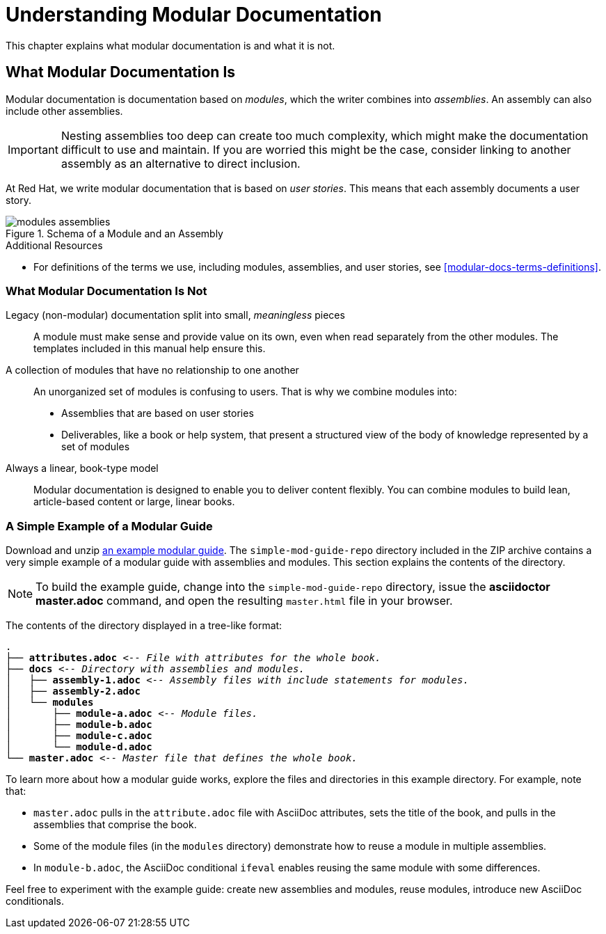 // tag::split-understanding-mod-docs.adoc[]
[id="understanding-mod-docs"]
= Understanding Modular Documentation

This chapter explains what modular documentation is and what it is not.

:leveloffset: +1

[id="what-modular-documentation-is"]
= What Modular Documentation Is

Modular documentation is documentation based on _modules_, which the writer combines into _assemblies_. An assembly can also include other assemblies.

[IMPORTANT]
====
Nesting assemblies too deep can create too much complexity, which might make the documentation difficult to use and maintain. If you are worried this might be the case, consider linking to another assembly as an alternative to direct inclusion.
====

At Red Hat, we write modular documentation that is based on _user stories_. This means that each assembly documents a user story.

.Schema of a Module and an Assembly
image::modules_assemblies.png[]
// The image is just a draft, we can create a fancier one later.

.Additional Resources

* For definitions of the terms we use, including modules, assemblies, and user stories, see <<modular-docs-terms-definitions>>.

:leveloffset: 1

:leveloffset: +1

[id="what-modular-documentation-is-not"]
= What Modular Documentation Is Not

Legacy (non-modular) documentation split into small, _meaningless_ pieces:: A module must make sense and provide value on its own, even when read separately from the other modules. The templates included in this manual help ensure this.
A collection of modules that have no relationship to one another:: An unorganized set of modules is confusing to users. That is why we combine modules into:
* Assemblies that are based on user stories
* Deliverables, like a book or help system, that present a structured view of the body of knowledge represented by a set of modules
Always a linear, book-type model:: Modular documentation is designed to enable you to deliver content flexibly. You can combine modules to build lean, article-based content or large, linear books.

:leveloffset: 1

:leveloffset: +1

[id="a-simple-example-of-a-modular-guide"]
= A Simple Example of a Modular Guide

Download and unzip link:https://github.com/redhat-documentation/modular-docs/blob/master/modular-docs-manual/files/simple-mod-guide-repo.zip[an example modular guide]. The `simple-mod-guide-repo` directory included in the ZIP archive contains a very simple example of a modular guide with assemblies and modules. This section explains the contents of the directory.

NOTE: To build the example guide, change into the `simple-mod-guide-repo` directory, issue the *asciidoctor master.adoc* command, and open the resulting `master.html` file in your browser.

The contents of the directory displayed in a tree-like format:

[subs="+quotes"]
----
.
├── *attributes.adoc* _<-- File with attributes for the whole book._
├── *docs* _<-- Directory with assemblies and modules._
│   ├── *assembly-1.adoc* _<-- Assembly files with include statements for modules._
│   ├── *assembly-2.adoc*
│   └── *modules*
│       ├── *module-a.adoc* _<-- Module files._
│       ├── *module-b.adoc*
│       ├── *module-c.adoc*
│       └── *module-d.adoc*
└── *master.adoc* _<-- Master file that defines the whole book._
----

To learn more about how a modular guide works, explore the files and directories in this example directory. For example, note that:

* `master.adoc` pulls in the `attribute.adoc` file with AsciiDoc attributes, sets the title of the book, and pulls in the assemblies that comprise the book.
* Some of the module files (in the `modules` directory) demonstrate how to reuse a module in multiple assemblies.
* In `module-b.adoc`, the AsciiDoc conditional `ifeval` enables reusing the same module with some differences.

Feel free to experiment with the example guide: create new assemblies and modules, reuse modules, introduce new AsciiDoc conditionals.

:leveloffset: 1
// end::split-understanding-mod-docs.adoc[]

